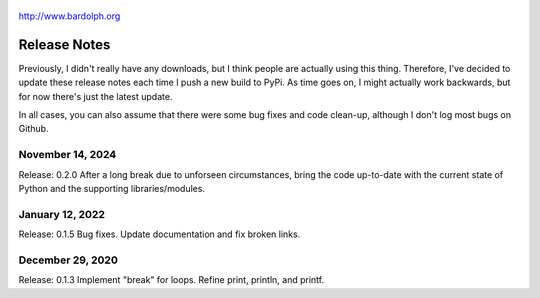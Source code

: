 .. figure:: logo.png
   :align: center

   http://www.bardolph.org

.. index::
   single: Release Notes

.. _release_notes:

*************
Release Notes
*************
Previously, I didn't really have any downloads, but I think people are actually
using this thing. Therefore, I've decided to update these release notes each
time I push a new build to PyPi. As time goes on, I might actually work
backwards, but for now there's just the latest update.

In all cases, you can also assume that there were some bug fixes and code
clean-up, although I don't log most bugs on Github.

November 14, 2024
=================
Release: 0.2.0
After a long break due to unforseen circumstances, bring the code up-to-date
with the current state of Python and the supporting libraries/modules.

January 12, 2022
================
Release: 0.1.5
Bug fixes. Update documentation and fix broken links.

December 29, 2020
=================
Release: 0.1.3
Implement "break" for loops. Refine print, println, and printf.
